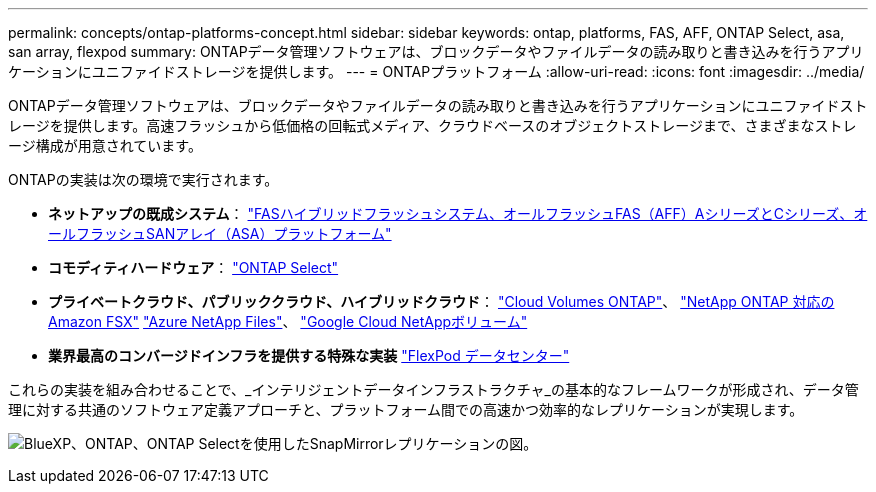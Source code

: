 ---
permalink: concepts/ontap-platforms-concept.html 
sidebar: sidebar 
keywords: ontap, platforms, FAS, AFF, ONTAP Select, asa, san array, flexpod 
summary: ONTAPデータ管理ソフトウェアは、ブロックデータやファイルデータの読み取りと書き込みを行うアプリケーションにユニファイドストレージを提供します。 
---
= ONTAPプラットフォーム
:allow-uri-read: 
:icons: font
:imagesdir: ../media/


[role="lead"]
ONTAPデータ管理ソフトウェアは、ブロックデータやファイルデータの読み取りと書き込みを行うアプリケーションにユニファイドストレージを提供します。高速フラッシュから低価格の回転式メディア、クラウドベースのオブジェクトストレージまで、さまざまなストレージ構成が用意されています。

ONTAPの実装は次の環境で実行されます。

* *ネットアップの既成システム*： https://docs.netapp.com/us-en/ontap-systems-family/#["FASハイブリッドフラッシュシステム、オールフラッシュFAS（AFF）AシリーズとCシリーズ、オールフラッシュSANアレイ（ASA）プラットフォーム"^]
* *コモディティハードウェア*： https://docs.netapp.com/us-en/ontap-select/["ONTAP Select"^]
* *プライベートクラウド、パブリッククラウド、ハイブリッドクラウド*： https://docs.netapp.com/us-en/bluexp-cloud-volumes-ontap/index.html["Cloud Volumes ONTAP"^]、 https://docs.aws.amazon.com/fsx/latest/ONTAPGuide/what-is-fsx-ontap.html["NetApp ONTAP 対応の Amazon FSX"^] https://learn.microsoft.com/en-us/azure/azure-netapp-files/["Azure NetApp Files"^]、 https://cloud.google.com/netapp/volumes/docs/discover/overview["Google Cloud NetAppボリューム"^]
* *業界最高のコンバージドインフラを提供する特殊な実装* https://docs.netapp.com/us-en/flexpod/index.html["FlexPod データセンター"^]


これらの実装を組み合わせることで、_インテリジェントデータインフラストラクチャ_の基本的なフレームワークが形成され、データ管理に対する共通のソフトウェア定義アプローチと、プラットフォーム間での高速かつ効率的なレプリケーションが実現します。

image:data-fabric2.png["BlueXP、ONTAP、ONTAP Selectを使用したSnapMirrorレプリケーションの図。"]
